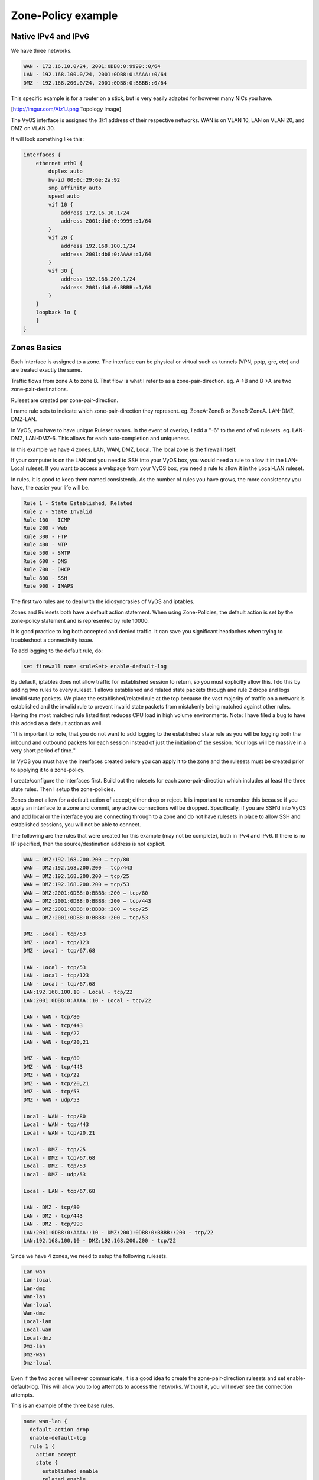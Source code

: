 .. _examples-zone-policy:

Zone-Policy example
-------------------

Native IPv4 and IPv6
^^^^^^^^^^^^^^^^^^^^

We have three networks.

.. code-block:: none

  WAN - 172.16.10.0/24, 2001:0DB8:0:9999::0/64
  LAN - 192.168.100.0/24, 2001:0DB8:0:AAAA::0/64
  DMZ - 192.168.200.0/24, 2001:0DB8:0:BBBB::0/64


This specific example is for a router on a stick, but is very easily adapted
for however many NICs you have.

[http://imgur.com/Alz1J.png Topology Image]

The VyOS interface is assigned the .1/:1 address of their respective networks.
WAN is on VLAN 10, LAN on VLAN 20, and DMZ on VLAN 30.

It will look something like this:

.. code-block:: none

  interfaces {
      ethernet eth0 {
          duplex auto
          hw-id 00:0c:29:6e:2a:92
          smp_affinity auto
          speed auto
          vif 10 {
              address 172.16.10.1/24
              address 2001:db8:0:9999::1/64
          }
          vif 20 {
              address 192.168.100.1/24
              address 2001:db8:0:AAAA::1/64
          }
          vif 30 {
              address 192.168.200.1/24
              address 2001:db8:0:BBBB::1/64
          }
      }
      loopback lo {
      }
  }


Zones Basics
^^^^^^^^^^^^

Each interface is assigned to a zone. The interface can be physical or virtual
such as tunnels (VPN, pptp, gre, etc) and are treated exactly the same.

Traffic flows from zone A to zone B. That flow is what I refer to as a
zone-pair-direction. eg. A->B and B->A are two zone-pair-destinations.

Ruleset are created per zone-pair-direction.

I name rule sets to indicate which zone-pair-direction they represent. eg.
ZoneA-ZoneB or ZoneB-ZoneA. LAN-DMZ, DMZ-LAN.

In VyOS, you have to have unique Ruleset names. In the event of overlap, I
add a "-6" to the end of v6 rulesets. eg. LAN-DMZ, LAN-DMZ-6. This allows for
each auto-completion and uniqueness.

In this example we have 4 zones. LAN, WAN, DMZ, Local. The local zone is the
firewall itself.

If your computer is on the LAN and you need to SSH into your VyOS box, you
would need a rule to allow it in the LAN-Local ruleset. If you want to access
a webpage from your VyOS box, you need a rule to allow it in the Local-LAN
ruleset.

In rules, it is good to keep them named consistently. As the number of rules
you have grows, the more consistency you have, the easier your life will be.

.. code-block:: none

  Rule 1 - State Established, Related
  Rule 2 - State Invalid
  Rule 100 - ICMP
  Rule 200 - Web
  Rule 300 - FTP
  Rule 400 - NTP
  Rule 500 - SMTP
  Rule 600 - DNS
  Rule 700 - DHCP
  Rule 800 - SSH
  Rule 900 - IMAPS

The first two rules are to deal with the idiosyncrasies of VyOS and iptables.

Zones and Rulesets both have a default action statement. When using
Zone-Policies, the default action is set by the zone-policy statement and is
represented by rule 10000.

It is good practice to log both accepted and denied traffic. It can save you
significant headaches when trying to troubleshoot a connectivity issue.

To add logging to the default rule, do:

.. code-block:: none

  set firewall name <ruleSet> enable-default-log


By default, iptables does not allow traffic for established session to return,
so you must explicitly allow this. I do this by adding two rules to every
ruleset. 1 allows established and related state packets through and rule 2
drops and logs invalid state packets. We place the established/related rule at
the top because the vast majority of traffic on a network is established and
the invalid rule to prevent invalid state packets from mistakenly being matched
against other rules. Having the most matched rule listed first reduces CPU load
in high volume environments. Note: I have filed a bug to have this added as a
default action as well.

''It is important to note, that you do not want to add logging to the
established state rule as you will be logging both the inbound and outbound
packets for each session instead of just the initiation of the session.
Your logs will be massive in a very short period of time.''

In VyOS you must have the interfaces created before you can apply it to the
zone and the rulesets must be created prior to applying it to a zone-policy.

I create/configure the interfaces first. Build out the rulesets for each
zone-pair-direction which includes at least the three state rules. Then I setup
the zone-policies.

Zones do not allow for a default action of accept; either drop or reject.
It is important to remember this because if you apply an interface to a zone
and commit, any active connections will be dropped. Specifically, if you are
SSH’d into VyOS and add local or the interface you are connecting through to a
zone and do not have rulesets in place to allow SSH and established sessions,
you will not be able to connect.

The following are the rules that were created for this example
(may not be complete), both in IPv4 and IPv6. If there is no IP specified,
then the source/destination address is not explicit.

.. code-block:: none

  WAN – DMZ:192.168.200.200 – tcp/80
  WAN – DMZ:192.168.200.200 – tcp/443
  WAN – DMZ:192.168.200.200 – tcp/25
  WAN – DMZ:192.168.200.200 – tcp/53
  WAN – DMZ:2001:0DB8:0:BBBB::200 – tcp/80
  WAN – DMZ:2001:0DB8:0:BBBB::200 – tcp/443
  WAN – DMZ:2001:0DB8:0:BBBB::200 – tcp/25
  WAN – DMZ:2001:0DB8:0:BBBB::200 – tcp/53

  DMZ - Local - tcp/53
  DMZ - Local - tcp/123
  DMZ - Local - tcp/67,68

  LAN - Local - tcp/53
  LAN - Local - tcp/123
  LAN - Local - tcp/67,68
  LAN:192.168.100.10 - Local - tcp/22
  LAN:2001:0DB8:0:AAAA::10 - Local - tcp/22

  LAN - WAN - tcp/80
  LAN - WAN - tcp/443
  LAN - WAN - tcp/22
  LAN - WAN - tcp/20,21

  DMZ - WAN - tcp/80
  DMZ - WAN - tcp/443
  DMZ - WAN - tcp/22
  DMZ - WAN - tcp/20,21
  DMZ - WAN - tcp/53
  DMZ - WAN - udp/53

  Local - WAN - tcp/80
  Local - WAN - tcp/443
  Local - WAN - tcp/20,21

  Local - DMZ - tcp/25
  Local - DMZ - tcp/67,68
  Local - DMZ - tcp/53
  Local - DMZ - udp/53

  Local - LAN - tcp/67,68

  LAN - DMZ - tcp/80
  LAN - DMZ - tcp/443
  LAN - DMZ - tcp/993
  LAN:2001:0DB8:0:AAAA::10 - DMZ:2001:0DB8:0:BBBB::200 - tcp/22
  LAN:192.168.100.10 - DMZ:192.168.200.200 - tcp/22

Since we have 4 zones, we need to setup the following rulesets.

.. code-block:: none

  Lan-wan
  Lan-local
  Lan-dmz
  Wan-lan
  Wan-local
  Wan-dmz
  Local-lan
  Local-wan
  Local-dmz
  Dmz-lan
  Dmz-wan
  Dmz-local

Even if the two zones will never communicate, it is a good idea to create the
zone-pair-direction rulesets and set enable-default-log. This will allow you to
log attempts to access the networks. Without it, you will never see the
connection attempts.

This is an example of the three base rules.

.. code-block:: none

  name wan-lan {
    default-action drop
    enable-default-log
    rule 1 {
      action accept
      state {
        established enable
        related enable
      }
    }
    rule 2 {
      action drop
      log enable
      state {
        invalid enable
      }
    }
  }


Here is an example of an IPv6 DMZ-WAN ruleset.

.. code-block:: none

  ipv6-name dmz-wan-6 {
    default-action drop
    enable-default-log
    rule 1 {
      action accept
      state {
        established enable
        related enable
      }
    }
    rule 2 {
      action drop
      log enable
      state {
        invalid enable
    }
    rule 100 {
      action accept
      log enable
      protocol ipv6-icmp
    }
    rule 200 {
      action accept
      destination {
        port 80,443
      }
      log enable
      protocol tcp
    }
    rule 300 {
      action accept
      destination {
        port 20,21
      }
      log enable
      protocol tcp
    }
    rule 500 {
      action accept
      destination {
        port 25
      }
      log enable
      protocol tcp
      source {
        address 2001:db8:0:BBBB::200
      }
    }
    rule 600 {
      action accept
      destination {
        port 53
      }
      log enable
      protocol tcp_udp
      source {
        address 2001:db8:0:BBBB::200
      }
    }
    rule 800 {
      action accept
      destination {
      port 22
      }
      log enable
      protocol tcp
    }
  }

Once you have all of your rulesets built, then you need to create your
zone-policy.

Start by setting the interface and default action for each zone.

.. code-block:: none

  set zone-policy zone dmz default-action drop
  set zone-policy zone dmz interface eth0.30

In this case, we are setting the v6 ruleset that represents traffic sourced
from the LAN, destined for the DMZ.
Because the zone-policy firewall syntax is a little awkward, I keep it straight
by thinking of it backwards.

 set zone-policy zone dmz from lan firewall ipv6-name lan-dmz-6

dmz-lan policy is lan-dmz. You can get a rhythm to it when you build out a bunch at one time.

In the end, you will end up with something like this config. I took out everything but the Firewall, Interfaces, and zone-policy sections. It is long enough as is.
== IPv6 Tunnel ==

If you are using a IPv6 tunnel from HE.net or someone else, the basis is the same except you have two WAN interface. One for v4 and one for v6.

You would have 5 zones instead of just 4 and you would configure your v6 ruleset between your tunnel interface and your LAN/DMZ zones instead of to the WAN.

LAN, WAN, DMZ, local and TUN (tunnel)

v6 pairs would be:

.. code-block:: none

  lan-tun
  lan-local
  lan-dmz
  tun-lan
  tun-local
  tun-dmz
  local-lan
  local-tun
  local-dmz
  dmz-lan
  dmz-tun
  dmz-local

Notice, none go to WAN since WAN wouldn't have a v6 address on it.

You would have to add a couple of rules on your wan-local ruleset to allow protocol 41 in.

Something like:

.. code-block:: none

  rule 400 {
    action accept
    destination {
      address 172.16.10.1
    }
    log enable
    protocol 41
    source {
      address ip.of.tunnel.broker
    }
  }

